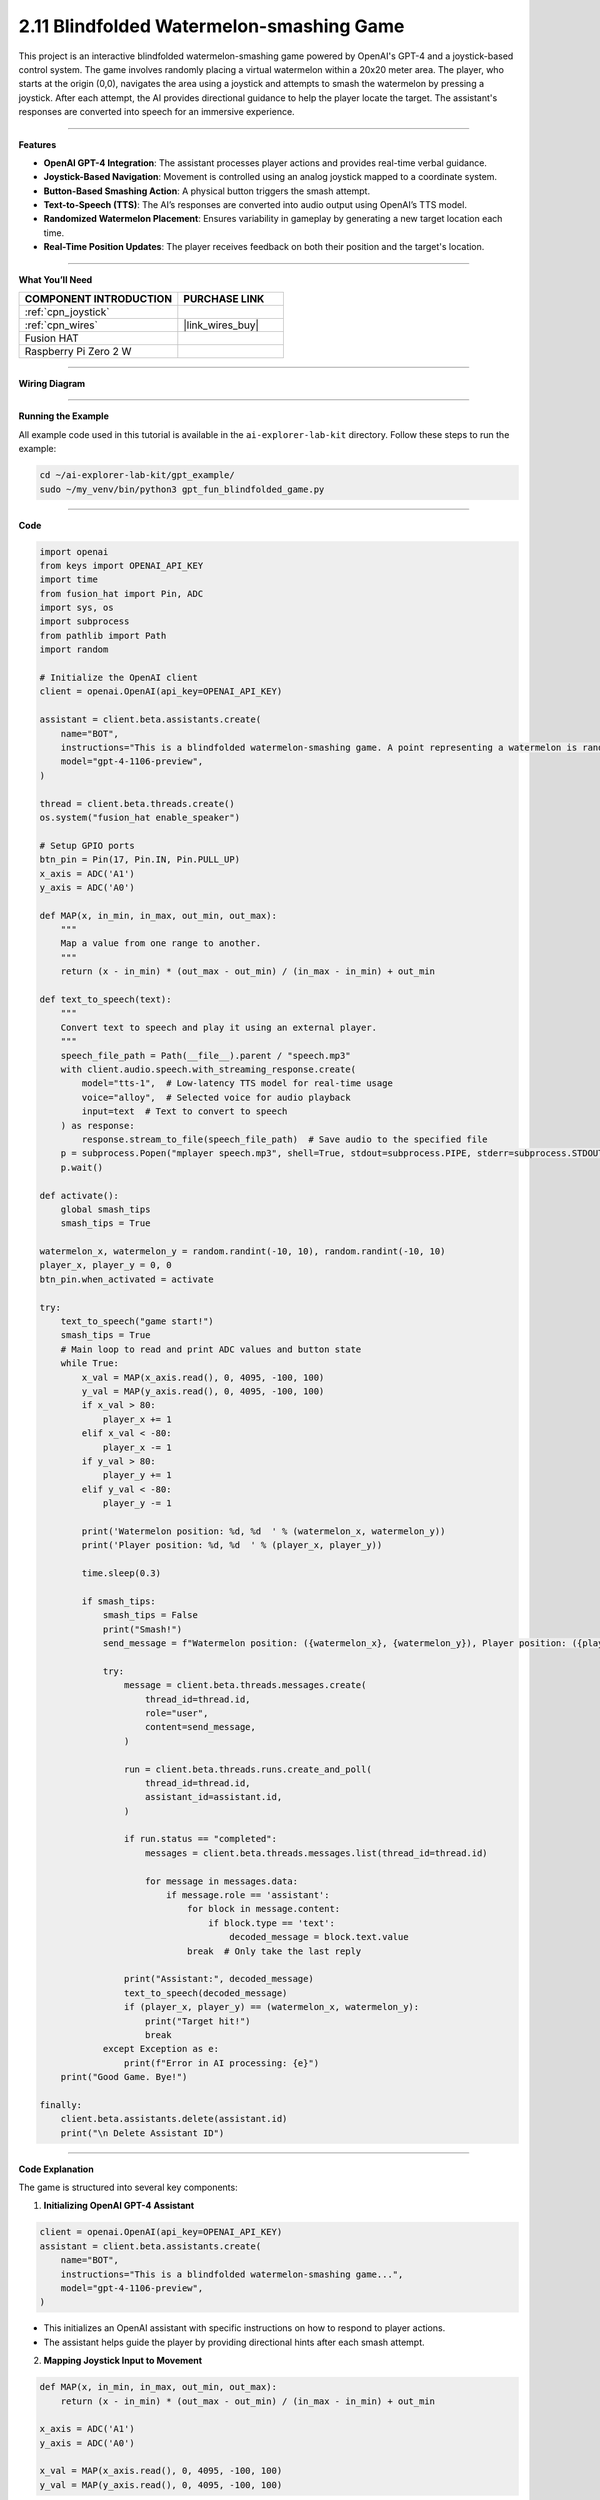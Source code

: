 2.11 Blindfolded Watermelon-smashing Game
==================================================

This project is an interactive blindfolded watermelon-smashing game powered by OpenAI's GPT-4 and a joystick-based control system. The game involves randomly placing a virtual watermelon within a 20x20 meter area. The player, who starts at the origin (0,0), navigates the area using a joystick and attempts to smash the watermelon by pressing a joystick. After each attempt, the AI provides directional guidance to help the player locate the target. The assistant's responses are converted into speech for an immersive experience.

----------------------------------------

**Features**

- **OpenAI GPT-4 Integration**: The assistant processes player actions and provides real-time verbal guidance.
- **Joystick-Based Navigation**: Movement is controlled using an analog joystick mapped to a coordinate system.
- **Button-Based Smashing Action**: A physical button triggers the smash attempt.
- **Text-to-Speech (TTS)**: The AI’s responses are converted into audio output using OpenAI’s TTS model.
- **Randomized Watermelon Placement**: Ensures variability in gameplay by generating a new target location each time.
- **Real-Time Position Updates**: The player receives feedback on both their position and the target's location.

----------------------------------------

**What You’ll Need**

.. list-table::
    :widths: 30 20
    :header-rows: 1

    *   - COMPONENT INTRODUCTION
        - PURCHASE LINK

    *   - :ref:`cpn_joystick`
        - 
    *   - :ref:`cpn_wires`
        - |link_wires_buy|
    *   - Fusion HAT
        - 
    *   - Raspberry Pi Zero 2 W
        -

----------------------------------------

**Wiring Diagram**


.. image:: img/fzz/2.1.9_bb.png
   :width: 800
   :align: center

----------------------------------------------

**Running the Example**


All example code used in this tutorial is available in the ``ai-explorer-lab-kit`` directory. 
Follow these steps to run the example:


.. code-block:: shell
   
   cd ~/ai-explorer-lab-kit/gpt_example/
   sudo ~/my_venv/bin/python3 gpt_fun_blindfolded_game.py 

----------------------------------------

**Code**


.. raw:: html

   <run></run>
   
.. code-block:: python

    import openai
    from keys import OPENAI_API_KEY
    import time
    from fusion_hat import Pin, ADC
    import sys, os
    import subprocess
    from pathlib import Path
    import random

    # Initialize the OpenAI client
    client = openai.OpenAI(api_key=OPENAI_API_KEY)

    assistant = client.beta.assistants.create(
        name="BOT",
        instructions="This is a blindfolded watermelon-smashing game. A point representing a watermelon is randomly generated within a 20x20 meter area with coordinates ranging from (-10,-10) to (10,10). The player starts from the origin (0,0) and moves using a joystick. Even if the player can't see anything, they press a button to perform a smash action. After smashing, you will receive the watermelon's and player's coordinates. You need to advise the player on the direction of the watermelon, like 'The watermelon is ten meters to your northeast.' If the smash coordinates match, the game ends. Your responses will be converted into speech via TTS, so please keep them brief, ideally within two sentences.",
        model="gpt-4-1106-preview",
    )

    thread = client.beta.threads.create()
    os.system("fusion_hat enable_speaker")

    # Setup GPIO ports
    btn_pin = Pin(17, Pin.IN, Pin.PULL_UP)
    x_axis = ADC('A1')
    y_axis = ADC('A0')

    def MAP(x, in_min, in_max, out_min, out_max):
        """
        Map a value from one range to another.
        """
        return (x - in_min) * (out_max - out_min) / (in_max - in_min) + out_min

    def text_to_speech(text):
        """
        Convert text to speech and play it using an external player.
        """
        speech_file_path = Path(__file__).parent / "speech.mp3"
        with client.audio.speech.with_streaming_response.create(
            model="tts-1",  # Low-latency TTS model for real-time usage
            voice="alloy",  # Selected voice for audio playback
            input=text  # Text to convert to speech
        ) as response:
            response.stream_to_file(speech_file_path)  # Save audio to the specified file
        p = subprocess.Popen("mplayer speech.mp3", shell=True, stdout=subprocess.PIPE, stderr=subprocess.STDOUT)
        p.wait()

    def activate():
        global smash_tips
        smash_tips = True
            
    watermelon_x, watermelon_y = random.randint(-10, 10), random.randint(-10, 10)
    player_x, player_y = 0, 0
    btn_pin.when_activated = activate

    try:
        text_to_speech("game start!")
        smash_tips = True
        # Main loop to read and print ADC values and button state
        while True:
            x_val = MAP(x_axis.read(), 0, 4095, -100, 100)
            y_val = MAP(y_axis.read(), 0, 4095, -100, 100)
            if x_val > 80:
                player_x += 1
            elif x_val < -80:
                player_x -= 1
            if y_val > 80:
                player_y += 1
            elif y_val < -80:
                player_y -= 1

            print('Watermelon position: %d, %d  ' % (watermelon_x, watermelon_y))
            print('Player position: %d, %d  ' % (player_x, player_y))

            time.sleep(0.3)

            if smash_tips:
                smash_tips = False
                print("Smash!")
                send_message = f"Watermelon position: ({watermelon_x}, {watermelon_y}), Player position: ({player_x}, {player_y})"

                try:
                    message = client.beta.threads.messages.create(
                        thread_id=thread.id,
                        role="user",
                        content=send_message,
                    )

                    run = client.beta.threads.runs.create_and_poll(
                        thread_id=thread.id,
                        assistant_id=assistant.id,
                    )

                    if run.status == "completed":
                        messages = client.beta.threads.messages.list(thread_id=thread.id)

                        for message in messages.data:
                            if message.role == 'assistant':
                                for block in message.content:
                                    if block.type == 'text':
                                        decoded_message = block.text.value
                                break  # Only take the last reply

                    print("Assistant:", decoded_message)
                    text_to_speech(decoded_message)
                    if (player_x, player_y) == (watermelon_x, watermelon_y):
                        print("Target hit!")
                        break
                except Exception as e:
                    print(f"Error in AI processing: {e}")
        print("Good Game. Bye!")

    finally:
        client.beta.assistants.delete(assistant.id)
        print("\n Delete Assistant ID")

----------------------------------------

**Code Explanation**

The game is structured into several key components:

1. **Initializing OpenAI GPT-4 Assistant**

.. code-block:: python

    client = openai.OpenAI(api_key=OPENAI_API_KEY)
    assistant = client.beta.assistants.create(
        name="BOT",
        instructions="This is a blindfolded watermelon-smashing game...",
        model="gpt-4-1106-preview",
    )

- This initializes an OpenAI assistant with specific instructions on how to respond to player actions.
- The assistant helps guide the player by providing directional hints after each smash attempt.

2. **Mapping Joystick Input to Movement**

.. code-block:: python

    def MAP(x, in_min, in_max, out_min, out_max):
        return (x - in_min) * (out_max - out_min) / (in_max - in_min) + out_min

    x_axis = ADC('A1')
    y_axis = ADC('A0')
    
    x_val = MAP(x_axis.read(), 0, 4095, -100, 100)
    y_val = MAP(y_axis.read(), 0, 4095, -100, 100)

- The joystick input values are read as ADC values (0-4095) and mapped to a coordinate range (-100 to 100).
- Movement is updated based on threshold values:

.. code-block:: python

    if x_val > 80:
        player_x += 1
    elif x_val < -80:
        player_x -= 1
    if y_val > 80:
        player_y += 1
    elif y_val < -80:
        player_y -= 1

3. **Smash Attempt and AI Response Processing**

- When the player presses the joystick button, an attempt to smash is made, triggering a message to OpenAI:

.. code-block:: python

    send_message = f"Watermelon position: ({watermelon_x}, {watermelon_y}), Player position: ({player_x}, {player_y})"
    message = client.beta.threads.messages.create(
        thread_id=thread.id,
        role="user",
        content=send_message,
    )

    run = client.beta.threads.runs.create_and_poll(
        thread_id=thread.id,
        assistant_id=assistant.id,
    )

- The AI processes the message and determines how far the player is from the target.
- If the smash coordinates match the watermelon’s position, the game ends with a victory message.

4. **Text-to-Speech Output**

.. code-block:: python

    def text_to_speech(text):
        speech_file_path = Path(__file__).parent / "speech.mp3"
        with client.audio.speech.with_streaming_response.create(
            model="tts-1",
            voice="alloy",
            input=text
        ) as response:
            response.stream_to_file(speech_file_path)
        subprocess.Popen("mplayer speech.mp3", shell=True).wait()

- Converts AI-generated responses into speech and plays them using ``mplayer``.

5. **Game Loop and Termination**

.. code-block:: python

    try:
        text_to_speech("game start!")
        while True:
            # Read joystick values, update position
            # Process smashing logic
            if (player_x, player_y) == (watermelon_x, watermelon_y):
                print("Target hit!")
                break
    finally:
        client.beta.assistants.delete(assistant.id)
        print("\n Delete Assistant ID")

- Runs a continuous loop where the player navigates and attempts to smash the target.
- Deletes the assistant instance after exiting to free resources.

----------------------------------------

**Debugging Tips**

1. **Joystick Not Responding?**

   - Check the wiring and ensure ADC values are being read correctly.
   - Print ``x_axis.read()`` and ``y_axis.read()`` to verify the input range.

2. **No Audio Output?**

   - Ensure ``mplayer`` is installed and working (``mplayer test.mp3``).
   - Check the generated ``speech.mp3`` file for errors.

3. **Assistant Not Responding?**

   - Verify the OpenAI API key and internet connection.
   - Print AI response status to check for errors.

4. **Game Ends Prematurely?**

   - Debug movement logic to ensure the player's position updates correctly.
   - Print ``(player_x, player_y)`` at each iteration to track movements.

